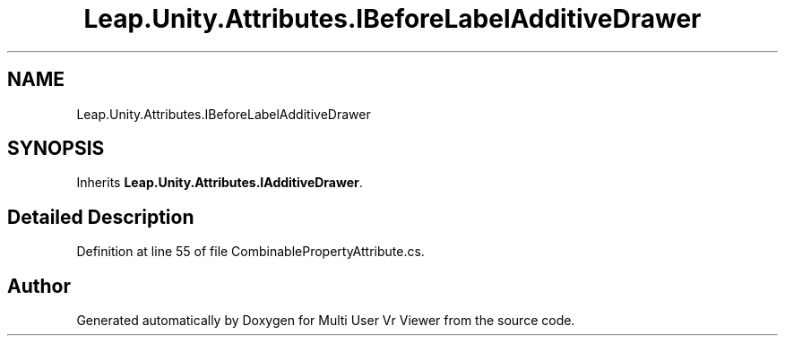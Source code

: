 .TH "Leap.Unity.Attributes.IBeforeLabelAdditiveDrawer" 3 "Sat Jul 20 2019" "Version https://github.com/Saurabhbagh/Multi-User-VR-Viewer--10th-July/" "Multi User Vr Viewer" \" -*- nroff -*-
.ad l
.nh
.SH NAME
Leap.Unity.Attributes.IBeforeLabelAdditiveDrawer
.SH SYNOPSIS
.br
.PP
.PP
Inherits \fBLeap\&.Unity\&.Attributes\&.IAdditiveDrawer\fP\&.
.SH "Detailed Description"
.PP 
Definition at line 55 of file CombinablePropertyAttribute\&.cs\&.

.SH "Author"
.PP 
Generated automatically by Doxygen for Multi User Vr Viewer from the source code\&.
